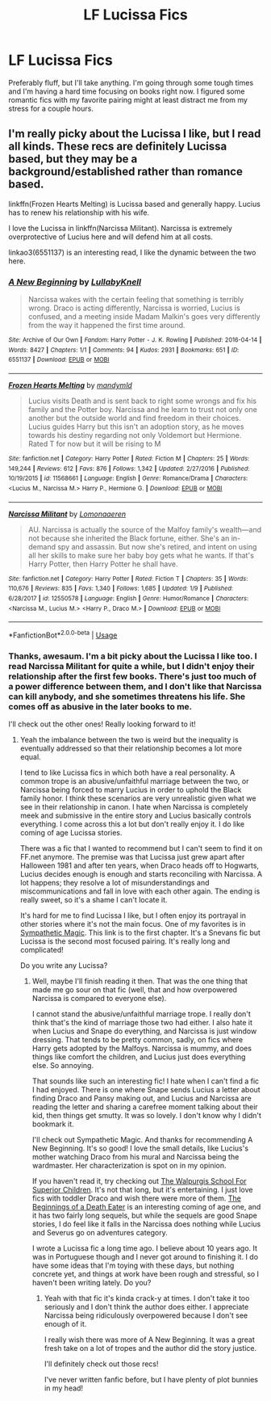 #+TITLE: LF Lucissa Fics

* LF Lucissa Fics
:PROPERTIES:
:Author: purplepollock
:Score: 6
:DateUnix: 1547872487.0
:DateShort: 2019-Jan-19
:FlairText: Request
:END:
Preferably fluff, but I'll take anything. I'm going through some tough times and I'm having a hard time focusing on books right now. I figured some romantic fics with my favorite pairing might at least distract me from my stress for a couple hours.


** I'm really picky about the Lucissa I like, but I read all kinds. These recs are definitely Lucissa based, but they may be a background/established rather than romance based.

linkffn(Frozen Hearts Melting) is Lucissa based and generally happy. Lucius has to renew his relationship with his wife.

I love the Lucissa in linkffn(Narcissa Militant). Narcissa is extremely overprotective of Lucius here and will defend him at all costs.

linkao3(6551137) is an interesting read, I like the dynamic between the two here.
:PROPERTIES:
:Author: _awesaum_
:Score: 2
:DateUnix: 1547921892.0
:DateShort: 2019-Jan-19
:END:

*** [[https://archiveofourown.org/works/6551137][*/A New Beginning/*]] by [[https://www.archiveofourown.org/users/LullabyKnell/pseuds/LullabyKnell][/LullabyKnell/]]

#+begin_quote
  Narcissa wakes with the certain feeling that something is terribly wrong. Draco is acting differently, Narcissa is worried, Lucius is confused, and a meeting inside Madam Malkin's goes very differently from the way it happened the first time around.
#+end_quote

^{/Site/:} ^{Archive} ^{of} ^{Our} ^{Own} ^{*|*} ^{/Fandom/:} ^{Harry} ^{Potter} ^{-} ^{J.} ^{K.} ^{Rowling} ^{*|*} ^{/Published/:} ^{2016-04-14} ^{*|*} ^{/Words/:} ^{8427} ^{*|*} ^{/Chapters/:} ^{1/1} ^{*|*} ^{/Comments/:} ^{94} ^{*|*} ^{/Kudos/:} ^{2931} ^{*|*} ^{/Bookmarks/:} ^{651} ^{*|*} ^{/ID/:} ^{6551137} ^{*|*} ^{/Download/:} ^{[[https://archiveofourown.org/downloads/Lu/LullabyKnell/6551137/A%20New%20Beginning.epub?updated_at=1498354072][EPUB]]} ^{or} ^{[[https://archiveofourown.org/downloads/Lu/LullabyKnell/6551137/A%20New%20Beginning.mobi?updated_at=1498354072][MOBI]]}

--------------

[[https://www.fanfiction.net/s/11568661/1/][*/Frozen Hearts Melting/*]] by [[https://www.fanfiction.net/u/1558435/mandymld][/mandymld/]]

#+begin_quote
  Lucius visits Death and is sent back to right some wrongs and fix his family and the Potter boy. Narcissa and he learn to trust not only one another but the outside world and find freedom in their choices. Lucius guides Harry but this isn't an adoption story, as he moves towards his destiny regarding not only Voldemort but Hermione. Rated T for now but it will be rising to M
#+end_quote

^{/Site/:} ^{fanfiction.net} ^{*|*} ^{/Category/:} ^{Harry} ^{Potter} ^{*|*} ^{/Rated/:} ^{Fiction} ^{M} ^{*|*} ^{/Chapters/:} ^{25} ^{*|*} ^{/Words/:} ^{149,244} ^{*|*} ^{/Reviews/:} ^{612} ^{*|*} ^{/Favs/:} ^{876} ^{*|*} ^{/Follows/:} ^{1,342} ^{*|*} ^{/Updated/:} ^{2/27/2016} ^{*|*} ^{/Published/:} ^{10/19/2015} ^{*|*} ^{/id/:} ^{11568661} ^{*|*} ^{/Language/:} ^{English} ^{*|*} ^{/Genre/:} ^{Romance/Drama} ^{*|*} ^{/Characters/:} ^{<Lucius} ^{M.,} ^{Narcissa} ^{M.>} ^{Harry} ^{P.,} ^{Hermione} ^{G.} ^{*|*} ^{/Download/:} ^{[[http://www.ff2ebook.com/old/ffn-bot/index.php?id=11568661&source=ff&filetype=epub][EPUB]]} ^{or} ^{[[http://www.ff2ebook.com/old/ffn-bot/index.php?id=11568661&source=ff&filetype=mobi][MOBI]]}

--------------

[[https://www.fanfiction.net/s/12550578/1/][*/Narcissa Militant/*]] by [[https://www.fanfiction.net/u/1265079/Lomonaaeren][/Lomonaaeren/]]

#+begin_quote
  AU. Narcissa is actually the source of the Malfoy family's wealth---and not because she inherited the Black fortune, either. She's an in-demand spy and assassin. But now she's retired, and intent on using all her skills to make sure her baby boy gets what he wants. If that's Harry Potter, then Harry Potter he shall have.
#+end_quote

^{/Site/:} ^{fanfiction.net} ^{*|*} ^{/Category/:} ^{Harry} ^{Potter} ^{*|*} ^{/Rated/:} ^{Fiction} ^{T} ^{*|*} ^{/Chapters/:} ^{35} ^{*|*} ^{/Words/:} ^{110,676} ^{*|*} ^{/Reviews/:} ^{835} ^{*|*} ^{/Favs/:} ^{1,340} ^{*|*} ^{/Follows/:} ^{1,685} ^{*|*} ^{/Updated/:} ^{1/9} ^{*|*} ^{/Published/:} ^{6/28/2017} ^{*|*} ^{/id/:} ^{12550578} ^{*|*} ^{/Language/:} ^{English} ^{*|*} ^{/Genre/:} ^{Humor/Romance} ^{*|*} ^{/Characters/:} ^{<Narcissa} ^{M.,} ^{Lucius} ^{M.>} ^{<Harry} ^{P.,} ^{Draco} ^{M.>} ^{*|*} ^{/Download/:} ^{[[http://www.ff2ebook.com/old/ffn-bot/index.php?id=12550578&source=ff&filetype=epub][EPUB]]} ^{or} ^{[[http://www.ff2ebook.com/old/ffn-bot/index.php?id=12550578&source=ff&filetype=mobi][MOBI]]}

--------------

*FanfictionBot*^{2.0.0-beta} | [[https://github.com/tusing/reddit-ffn-bot/wiki/Usage][Usage]]
:PROPERTIES:
:Author: FanfictionBot
:Score: 1
:DateUnix: 1547921948.0
:DateShort: 2019-Jan-19
:END:


*** Thanks, awesaum. I'm a bit picky about the Lucissa I like too. I read Narcissa Militant for quite a while, but I didn't enjoy their relationship after the first few books. There's just too much of a power difference between them, and I don't like that Narcissa can kill anybody, and she sometimes threatens his life. She comes off as abusive in the later books to me.

I'll check out the other ones! Really looking forward to it!
:PROPERTIES:
:Author: purplepollock
:Score: 1
:DateUnix: 1547954638.0
:DateShort: 2019-Jan-20
:END:

**** Yeah the imbalance between the two is weird but the inequality is eventually addressed so that their relationship becomes a lot more equal.

I tend to like Lucissa fics in which both have a real personality. A common trope is an abusive/unfaithful marriage between the two, or Narcissa being forced to marry Lucius in order to uphold the Black family honor. I think these scenarios are very unrealistic given what we see in their relationship in canon. I hate when Narcissa is completely meek and submissive in the entire story and Lucius basically controls everything. I come across this a lot but don't really enjoy it. I do like coming of age Lucissa stories.

There was a fic that I wanted to recommend but I can't seem to find it on FF.net anymore. The premise was that Lucissa just grew apart after Halloween 1981 and after ten years, when Draco heads off to Hogwarts, Lucius decides enough is enough and starts reconciling with Narcissa. A lot happens; they resolve a lot of misunderstandings and miscommunications and fall in love with each other again. The ending is really sweet, so it's a shame I can't locate it.

It's hard for me to find Lucissa I like, but I often enjoy its portrayal in other stories where it's not the main focus. One of my favorites is in [[https://www.deviantart.com/ls269/art/All-is-Full-of-Love-85632095][Sympathetic Magic]]. This link is to the first chapter. It's a Snevans fic but Lucissa is the second most focused pairing. It's really long and complicated!

Do you write any Lucissa?
:PROPERTIES:
:Author: _awesaum_
:Score: 2
:DateUnix: 1547964329.0
:DateShort: 2019-Jan-20
:END:

***** Well, maybe I'll finish reading it then. That was the one thing that made me go sour on that fic (well, that and how overpowered Narcissa is compared to everyone else).

I cannot stand the abusive/unfaithful marriage trope. I really don't think that's the kind of marriage those two had either. I also hate it when Lucius and Snape do everything, and Narcissa is just window dressing. That tends to be pretty common, sadly, on fics where Harry gets adopted by the Malfoys. Narcissa is mummy, and does things like comfort the children, and Lucius just does everything else. So annoying.

That sounds like such an interesting fic! I hate when I can't find a fic I had enjoyed. There is one where Snape sends Lucius a letter about finding Draco and Pansy making out, and Lucius and Narcissa are reading the letter and sharing a carefree moment talking about their kid, then things get smutty. It was so lovely. I don't know why I didn't bookmark it.

I'll check out Sympathetic Magic. And thanks for recommending A New Beginning. It's so good! I love the small details, like Lucius's mother watching Draco from his mural and Narcissa being the wardmaster. Her characterization is spot on in my opinion.

If you haven't read it, try checking out [[https://www.fanfiction.net/s/11496242/1/The-Walpurgis-School-for-Superior-Children][The Walpurgis School For Superior Children]]. It's not that long, but it's entertaining. I just love fics with toddler Draco and wish there were more of them. [[https://www.fanfiction.net/s/3864413/1/The-Beginnings-of-a-Death-Eater][The Beginnings of a Death Eater]] is an interesting coming of age one, and it has two fairly long sequels, but while the sequels are good Snape stories, I do feel like it falls in the Narcissa does nothing while Lucius and Severus go on adventures category.

I wrote a Lucissa fic a long time ago. I believe about 10 years ago. It was in Portuguese though and I never got around to finishing it. I do have some ideas that I'm toying with these days, but nothing concrete yet, and things at work have been rough and stressful, so I haven't been writing lately. Do you?
:PROPERTIES:
:Author: purplepollock
:Score: 1
:DateUnix: 1547976257.0
:DateShort: 2019-Jan-20
:END:

****** Yeah with that fic it's kinda crack-y at times. I don't take it too seriously and I don't think the author does either. I appreciate Narcissa being ridiculously overpowered because I don't see enough of it.

I really wish there was more of A New Beginning. It was a great fresh take on a lot of tropes and the author did the story justice.

I'll definitely check out those recs!

I've never written fanfic before, but I have plenty of plot bunnies in my head!
:PROPERTIES:
:Author: _awesaum_
:Score: 1
:DateUnix: 1548011243.0
:DateShort: 2019-Jan-20
:END:
